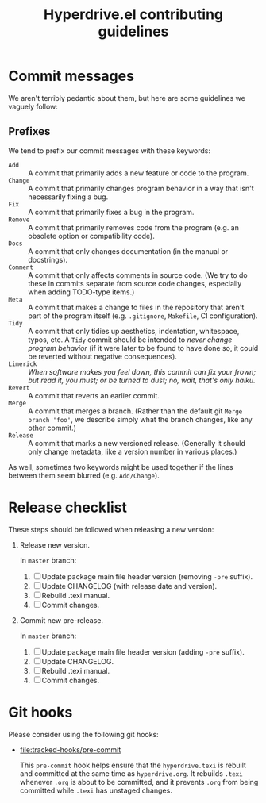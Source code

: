 #+TITLE: Hyperdrive.el contributing guidelines

* Commit messages

We aren't terribly pedantic about them, but here are some guidelines we vaguely follow:

** Prefixes

We tend to prefix our commit messages with these keywords:

+ ~Add~ :: A commit that primarily adds a new feature or code to the program.
+ ~Change~ :: A commit that primarily changes program behavior in a way that isn't necessarily fixing a bug.
+ ~Fix~ :: A commit that primarily fixes a bug in the program.
+ ~Remove~ :: A commit that primarily removes code from the program (e.g. an obsolete option or compatibility code).
+ ~Docs~ :: A commit that only changes documentation (in the manual or docstrings).
+ ~Comment~ :: A commit that only affects comments in source code.  (We try to do these in commits separate from source code changes, especially when adding TODO-type items.)
+ ~Meta~ :: A commit that makes a change to files in the repository that aren't part of the program itself (e.g. ~.gitignore~, ~Makefile~, CI configuration).
+ ~Tidy~ :: A commit that only tidies up aesthetics, indentation, whitespace, typos, etc.  A ~Tidy~ commit should be intended to /never change program behavior/ (if it were later to be found to have done so, it could be reverted without negative consequences).
+ ~Limerick~ :: /When software makes you feel down, this commit can fix your frown; but read it, you must; or be turned to dust; no, wait, that's only haiku./
+ ~Revert~ :: A commit that reverts an earlier commit.
+ ~Merge~ :: A commit that merges a branch.  (Rather than the default git ~Merge branch 'foo'~, we describe simply what the branch changes, like any other commit.)
+ ~Release~ :: A commit that marks a new versioned release.  (Generally it should only change metadata, like a version number in various places.)

As well, sometimes two keywords might be used together if the lines between them seem blurred (e.g. ~Add/Change~).

* Release checklist

These steps should be followed when releasing a new version:

1. Release new version.

   In ~master~ branch:

   1. [ ] Update package main file header version (removing ~-pre~ suffix).
   2. [ ] Update CHANGELOG (with release date and version).
   3. [ ] Rebuild .texi manual.
   4. [ ] Commit changes.

2. Commit new pre-release.

   In ~master~ branch:

   1. [ ] Update package main file header version (adding ~-pre~ suffix).
   2. [ ] Update CHANGELOG.
   3. [ ] Rebuild .texi manual.
   4. [ ] Commit changes.

* Git hooks

Please consider using the following git hooks:

- [[file:tracked-hooks/pre-commit]]

  This ~pre-commit~ hook helps ensure that the ~hyperdrive.texi~ is
  rebuilt and committed at the same time as ~hyperdrive.org~. It
  rebuilds ~.texi~ whenever ~.org~ is about to be committed, and it
  prevents ~.org~ from being committed while ~.texi~ has unstaged changes.
